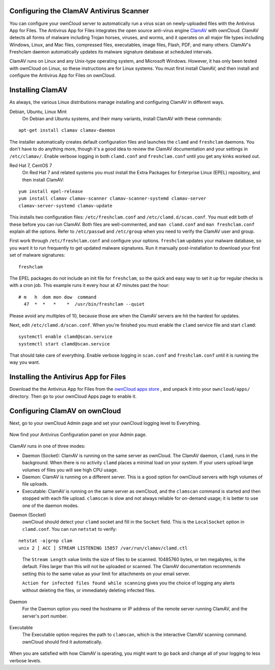 Configuring the ClamAV Antivirus Scanner
========================================

You can configure your ownCloud server to automatically run a virus scan on 
newly-uploaded files with the Antivirus App for Files. The Antivirus App for 
Files integrates the open source anti-virus engine `ClamAV 
<http://www.clamav.net/index.html>`_  with ownCloud. ClamAV detects all forms 
of malware including Trojan horses, viruses, and worms, and it operates on all 
major file types including Windows, Linux, and Mac files, compressed files, 
executables, image files, Flash, PDF, and many others. ClamAV's Freshclam 
daemon automatically updates its malware signature database at scheduled 
intervals.

ClamAV runs on Linux and any Unix-type operating system, and Microsoft Windows. 
However, it has only been tested with ownCloud on Linux, so these instructions 
are for Linux systems. You must first install ClamAV, and then install and 
configure the Antivirus App for Files on ownCloud.

Installing ClamAV
=================

As always, the various Linux distributions manage installing and configuring 
ClamAV in different ways.

Debian, Ubuntu, Linux Mint
  On Debian and Ubuntu systems, and their many variants, install ClamAV with 
  these commands:

::

  apt-get install clamav clamav-daemon
  
The installer automatically creates default configuration files and launches the 
``clamd`` and ``freshclam`` daemons. You don't have to do anything more, though 
it's a good idea to review the ClamAV documentation and your settings in 
``/etc/clamav/``. Enable verbose logging in both ``clamd.conf`` and 
``freshclam.conf`` until you get any kinks worked out.

Red Hat 7, CentOS 7
  On Red Hat 7 and related systems you must install the Extra Packages for 
  Enterprise Linux (EPEL) repository, and then install ClamAV:
  
::

  yum install epel-release
  yum install clamav clamav-scanner clamav-scanner-systemd clamav-server 
  clamav-server-systemd clamav-update
  
This installs two configuration files: ``/etc/freshclam.conf`` and 
``/etc/clamd.d/scan.conf``. You must edit both of these before you can run 
ClamAV. Both files are well-commented, and ``man clamd.conf`` and ``man 
freshclam.conf`` explain all the options.  Refer to ``/etc/passwd`` and 
``/etc/group`` when you need to verify the ClamAV user and group. 

First work through ``/etc/freshclam.conf`` and configure your options. 
``freshclam`` updates your malware database, so you want it to run frequently to 
get updated malware signatures. Run it manually post-installation to download 
your first set of malware signatures:

::
  
  freshclam
  
The EPEL packages do not include an init file for ``freshclam``, so the quick 
and easy way to set it up for regular checks is with a cron job. This example 
runs it every hour at 47 minutes past the hour:

::

  # m   h  dom mon dow  command
    47  *  *   *    *  /usr/bin/freshclam --quiet
    
Please avoid any multiples of 10, because those are when the ClamAV servers are 
hit the hardest for updates.    
    
Next, edit ``/etc/clamd.d/scan.conf``. When you're finished you must enable 
the ``clamd`` service file and start ``clamd``:

::
 
  systemctl enable clamd@scan.service
  systemctl start clamd@scan.service

That should take care of everything. Enable verbose logging in ``scan.conf`` 
and ``freshclam.conf`` until it is running the way you want.

Installing the Antivirus App for Files
======================================

Download the the Antivirus App for Files from the `ownCloud apps store 
<http://apps.owncloud.com/content/show.php/Antivirus?content=157439>`_ , and 
unpack it into your ``owncloud/apps/`` directory. Then go to your 
ownCloud Apps page to enable it.

.. figure:: ../images/antivirus-app.png

Configuring ClamAV on ownCloud
==============================

Next, go to your ownCloud Admin page and set your ownCloud logging level to 
Everything.

.. figure:: ../images/antivirus-logging.png

Now find your Antivirus Configuration panel on your Admin page. 

.. figure:: ../images/antivirus-config.png

ClamAV runs in one of three modes:

* Daemon (Socket): ClamAV is running on the same server as ownCloud. The ClamAV 
  daemon, ``clamd``, runs in the background. When there is no activity ``clamd`` 
  places a minimal load on your system. If your users upload large volumes of 
  files you will see high CPU usage.
  
* Daemon: ClamAV is running on a different server. This is a good option 
  for ownCloud servers with high volumes of file uploads.
  
* Executable: ClamAV is running on the same server as ownCloud, and the 
  ``clamscan`` command is started and then stopped with each file upload. 
  ``clamscan`` is slow and not  always reliable for on-demand usage; it is 
  better to use one of the daemon modes.

Daemon (Socket)
  ownCloud should detect your ``clamd`` socket and fill in the ``Socket`` 
  field. This is the ``LocalSocket`` option in ``clamd.conf``. You can 
  run ``netstat`` to verify:

::

  netstat -a|grep clam
  unix 2 [ ACC ] STREAM LISTENING 15857 /var/run/clamav/clamd.ctl
  
.. figure:: ../images/antivirus-daemon-socket.png 

  The ``Stream Length`` value limits the size of files to be scanned. 10485760 
  bytes, or ten megabytes, is the default. Files larger than this will not be 
  uploaded or scanned. The ClamAV documentation recommends setting this to the 
  same value as your limit for attachments on your email server.
  
  ``Action for infected files found while scanning`` gives you the choice of 
  logging any alerts without deleting the files, or immediately deleting 
  infected files.
  
Daemon
  For the Daemon option you need the hostname or IP address of the remote 
  server running ClamAV, and the server's port number.
  
.. figure:: ../images/antivirus-daemon-socket.png
  
Executable
  The Executable option requires the path to ``clamscan``, which is the 
  interactive ClamAV scanning command. ownCloud should find it automatically.
  
.. figure:: ../images/antivirus-executable.png

When you are satisfied with how ClamAV is operating, you might want to go 
back and change all of your logging to less verbose levels.


